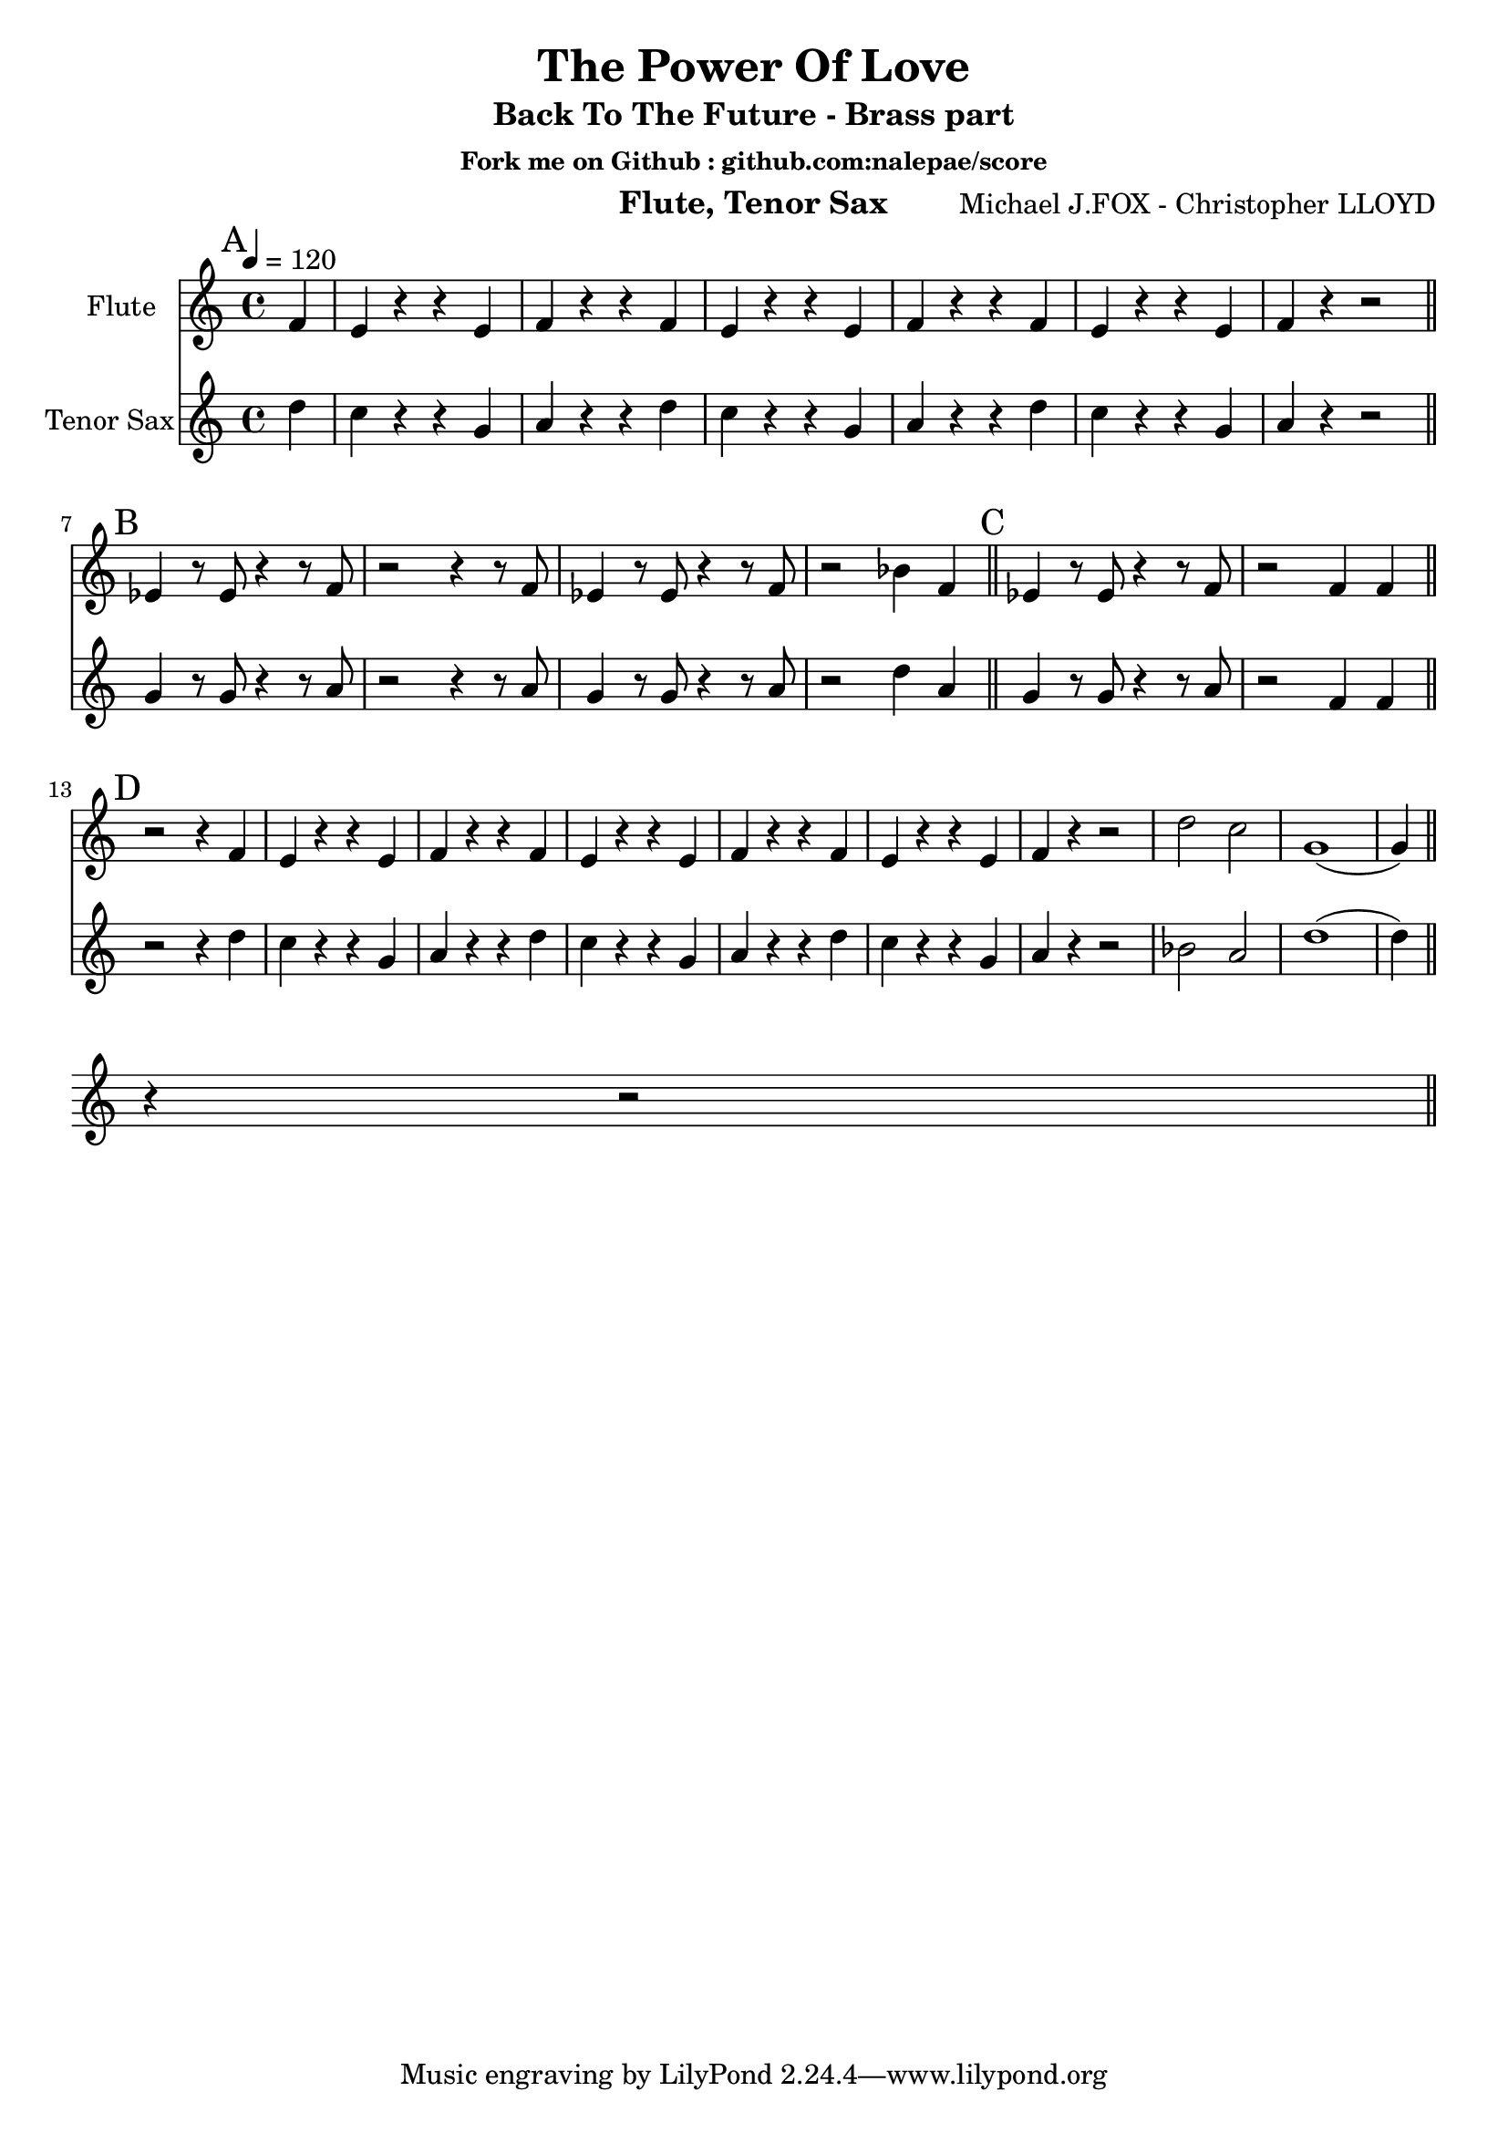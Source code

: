 \version "2.18.2"

\header {
  title = "The Power Of Love"
  subtitle = "Back To The Future - Brass part"
  subsubtitle = "Fork me on Github : github.com:nalepae/score"
  instrument = "Flute, Tenor Sax"
  composer = "Michael J.FOX - Christopher LLOYD"
}

\paper {
  #(set-paper-size "a4")
}

global = {
  \key c \major
  \time 4/4
  \tempo 4=120
}

flute = \relative c'' {
  \global
  % A
  \mark A
  \partial 4 f,4 | e r r e | f r r f | e r r e |
  f r r f | e r r e | f r r2 \bar "||" \break
  
  % B
  \mark B
  ees4 r8 ees8 r4 r8 f | r2 r4 r8 f | ees4 r8 ees8 r4 r8 f | r2 bes4 f | \bar "||"
  
  % C
  \mark C
  ees4 r8 ees8 r4 r8 f | r2 f4 f | \bar "||" \break
  
  % D
  \mark D
  r2 r4 f4 | e r r e | f r r f | e r r e |
  f r r f | e r r e | f r r2 | d'2 c2 |
  g1 (| g4) r4 r2 \bar "||" \break
 
}

tenorSax = \relative c'' {
  \global
  % A
  \mark A
  \partial 4 d4 | c r r g | a r r d | c r r g |
  a r r d | c r r g | a r r2 \bar "||" \break
  
  % B
  \mark B
  g4 r8 g8 r4 r8 a | r2 r4 r8 a | g4 r8 g8 r4 r8 a | r2 d4 a | \bar "||"
  
  % C
  \mark C
  g4 r8 g8 r4 r8 a | r2 f4 f | \bar "||"
  
  % D
  \mark D
  r2 r4 d'4 | c r r g | a r r d | c r r g |
  a r r d | c r r g | a r r2 | bes2 a |
  d1 (| d4) \bar "||" \break
}

flutePart = \new Staff \with {
  instrumentName = "Flute"
  midiInstrument = "flute"
} \flute

tenorSaxPart = \new Staff \with {
  instrumentName = "Tenor Sax"
  midiInstrument = "tenor sax"
} \tenorSax

\score {
  <<
    \flutePart
    \tenorSaxPart
  >>
  \layout { }
  \midi { }
}
